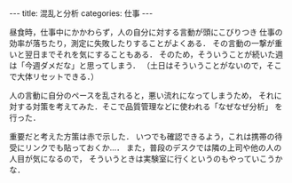 #+BEGIN_EXPORT html
---
title: 混乱と分析
categories: 仕事

---
#+END_EXPORT
昼食時，仕事中にかかわらず，人の自分に対する言動が頭にこびりつき
仕事の効率が落ちたり，測定に失敗したりすることがよくある．
その言動の一撃が重いと翌日までそれを気にすることもある．
そのため，そういうことが続いた週は「今週ダメだな」と思ってしまう．
（土日はそういうことがないので，そこで大体リセットできる．）

人の言動に自分のペースを乱されると，悪い流れになってしまうため，
それに対する対策を考えてみた．そこで品質管理などに使われる「なぜなぜ分析」
を行った．

#+HTML: <img src="{{ site.url }}/images/nazenaze.png" alt="なぜなぜ分析" width="900px" />

重要だと考えた方策は赤で示した．
いつでも確認できるよう，これは携帯の待受にリンクでも貼っておくか…．
また，普段のデスクでは隣の上司や他の人の人目が気になるので，
そういうときは実験室に行くというのもやっていこうかな．
